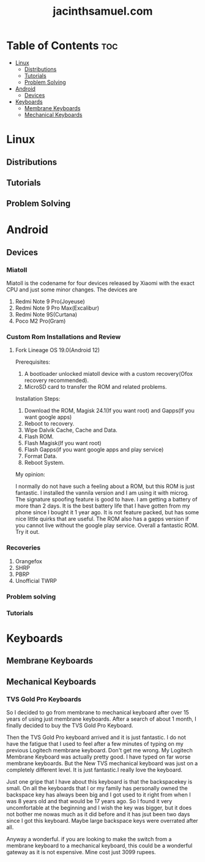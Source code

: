 #+TITLE: jacinthsamuel.com

* Table of Contents :toc:
- [[#linux][Linux]]
  - [[#distributions][Distributions]]
  - [[#tutorials][Tutorials]]
  - [[#problem-solving][Problem Solving]]
- [[#android][Android]]
  - [[#devices][Devices]]
- [[#keyboards][Keyboards]]
  - [[#membrane-keyboards][Membrane Keyboards]]
  - [[#mechanical-keyboards][Mechanical Keyboards]]

* Linux
** Distributions
** Tutorials
** Problem Solving
* Android
** Devices
*** Miatoll
Miatoll is the codename for four devices released by Xiaomi with the exact CPU and just some minor changes. The devices are
1. Redmi Note 9 Pro(Joyeuse)
2. Redmi Note 9 Pro Max(Excalibur)
3. Redmi Note 9S(Curtana)
4. Poco M2 Pro(Gram)
*** Custom Rom Installations and Review
**** Fork Lineage OS 19.0(Android 12)
Prerequisites:

1. A bootloader unlocked miatoll device with a custom recovery(Ofox recovery recommended).
2. MicroSD card to transfer the ROM and related problems.

Installation Steps:

1. Download the ROM, Magisk 24.1(If you want root) and Gapps(If you want google apps)
2. Reboot to recovery.
3. Wipe Dalvik Cache, Cache and Data.
4. Flash ROM.
5. Flash Magisk(If you want root)
6. Flash Gapps(if you want google apps and play service)
7. Format Data.
8. Reboot System.

My opinion:

I normally do not have such a feeling about a ROM, but this ROM is just fantastic. I installed the vannila version and I am using it with microg. The signature spoofing feature is good to have. I am getting a battery of more than 2 days. It is the best battery life that I have gotten from my phone since I bought it 1 year ago. It is not feature packed, but has some nice little quirks that are useful. The ROM also has a gapps version if you cannot live without the google play service. Overall a fantastic ROM. Try it out.

*** Recoveries

1. Orangefox
2. SHRP
3. PBRP
4. Unofficial TWRP

*** Problem solving
*** Tutorials
* Keyboards
** Membrane Keyboards
** Mechanical Keyboards
*** TVS Gold Pro Keyboards

So I decided to go from membrane to mechanical keyboard after over 15 years of using just membrane keyboards. After a search of about 1 month, I finally decided to buy the TVS Gold Pro Keyboard.

Then the TVS Gold Pro keyboard arrived and it is just fantastic. I do not have the fatigue that I used to feel after a few minutes of typing on my previous Logitech membrane keyboard. Don't get me wrong. My Logitech Membrane Keyboard was actually pretty good. I have typed on far worse membrane keyboards. But the New TVS mechanical keyboard was just on a completely different level. It is just fantastic.I really love the keyboard.

Just one gripe that I have about this keyboard is that the backspacekey is small. On all the keyboards that I or my family has personally owned the backspace key has always been big and I got used to it right from when I was 8 years old and that would be 17 years ago. So I found it very uncomfortable at the beginning and I wish the key was bigger, but it does not bother me nowas much as it did before and it has jsut been two days since I got this keyboard. Maybe large backspace keys were overrated after all.

Anyway a wonderful. if you are looking to make the switch from a membrane keyboard to a mechanical keyboard, this could be a wonderful gateway as it is not expensive. Mine cost just 3099 rupees.

